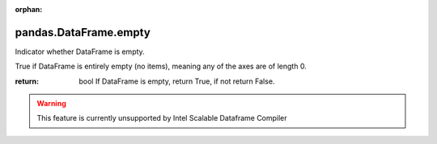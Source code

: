 .. _pandas.DataFrame.empty:

:orphan:

pandas.DataFrame.empty
**********************

Indicator whether DataFrame is empty.

True if DataFrame is entirely empty (no items), meaning any of the
axes are of length 0.

:return: bool
    If DataFrame is empty, return True, if not return False.



.. warning::
    This feature is currently unsupported by Intel Scalable Dataframe Compiler

